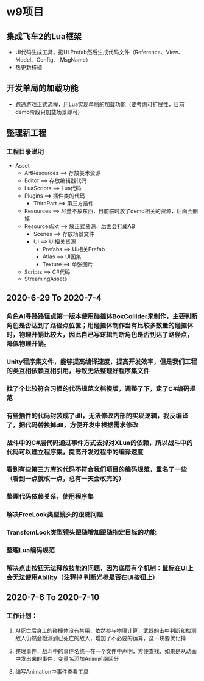 * w9项目

** 集成飞车2的Lua框架
+ UI代码生成工具，拖UI Prefab然后生成代码文件（Reference、View、Model、Config、
  MsgName）
+ 热更新移植

** 开发单局的加载功能
+ 跑通游戏正式流程，用Lua实现单局的加载功能（要考虑可扩展性，目前demo阶段只加载场景即可）

** 整理新工程
*** 工程目录说明
+ Asset
  + ArtResources ==> 存放美术资源
  + Editor ==> 存放编辑器代码
  + LuaScripts ==> Lua代码
  + Plugins ==> 插件类的代码
    + ThirdPart ==> 第三方插件
  + Resources ==> 尽量不放东西，目前临时放了demo相关的资源，后面会删掉
  + ResourcesExt ==> 放正式资源，后面会打成AB
    + Scenes ==> 存放场景文件
    + UI ==> UI相关资源
      + Prefabs ==> UI相关Prefab
      + Atlas ==> UI图集
      + Texture ==> 单张图片
  + Scripts ==> C#代码
  + StreamingAssets

** 2020-6-29 To 2020-7-4
*** 角色AI寻路路径点第一版本使用碰撞体BoxCollider来制作，主要判断角色是否达到了路径点位置；用碰撞体制作当有比较多数量的碰撞体时，物理开销比较大，因此自己写逻辑判断角色是否到达了路径点，降低物理开销。
*** Unity程序集文件，能够提高编译速度，提高开发效率，但是我们工程的类互相依赖互相引用，导致无法整理好程序集文件
*** 找了个比较符合习惯的代码规范文档模版，调整了下，定了C#编码规范
*** 有些插件的代码封装成了dll，无法修改内部的实现逻辑，我反编译了，把代码替换掉dll，方便开发中根据需求修改
*** 战斗中的C#层代码通过事件方式去掉对XLua的依赖，所以战斗中的代码可以建立程序集，提高开发过程中的编译速度
*** 看到有些第三方库的代码不符合我们项目的编码规范，重名了一些（看到一点就改一点，总有一天会改完的）
*** 整理代码依赖关系，使用程序集
*** 解决FreeLook类型镜头的跟随问题
*** TransfomLook类型镜头跟随增加跟随指定目标的功能
*** 整理Lua编码规范
*** 解决点击按钮无法释放技能的问题，因为底层有个机制：鼠标在UI上会无法使用Ability（注释掉 判断光标是否在UI按钮上）

** 2020-7-6 To 2020-7-10
*** 工作计划：
**** AI死亡后身上的碰撞体没有禁用，依然参与物理计算，武器的击中判断和检测敌人仍然会检测到已死亡的敌人，增加了不必要的运算，这一块要优化掉
**** 整理事件，战斗中的事件名统一在一个文件中声明，方便查找，如果是从动画中发出来的事件，变量名添加Anim前缀区分
**** 编写Animation中事件查看工具
